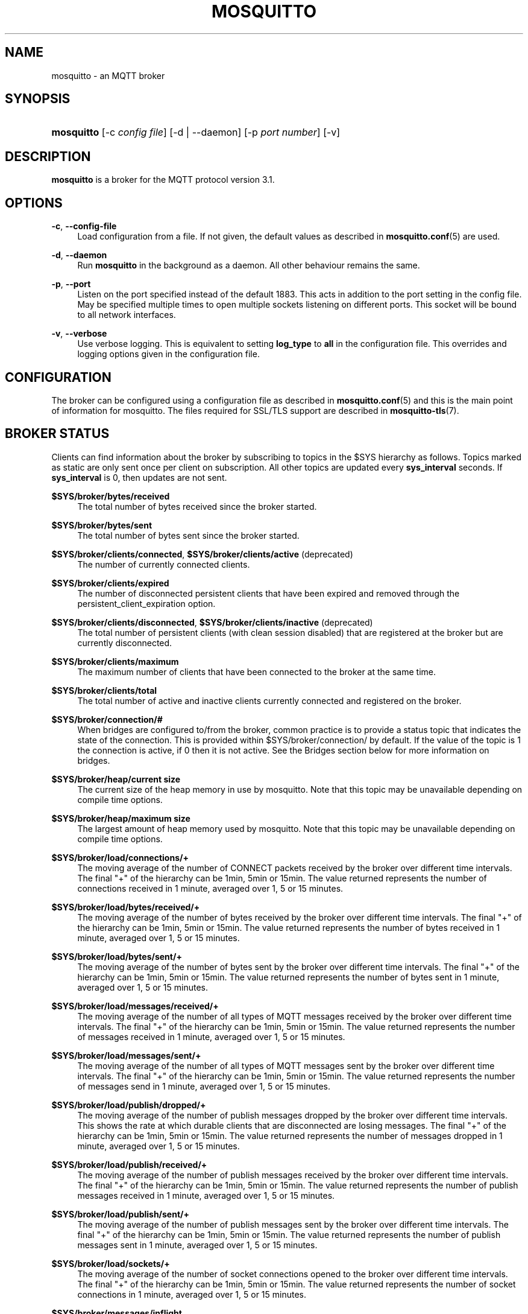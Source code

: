 '\" t
.\"     Title: mosquitto
.\"    Author: [see the "Author" section]
.\" Generator: DocBook XSL Stylesheets v1.76.1 <http://docbook.sf.net/>
.\"      Date: 01/08/2015
.\"    Manual: System management commands
.\"    Source: Mosquitto Project
.\"  Language: English
.\"
.TH "MOSQUITTO" "8" "01/08/2015" "Mosquitto Project" "System management commands"
.\" -----------------------------------------------------------------
.\" * Define some portability stuff
.\" -----------------------------------------------------------------
.\" ~~~~~~~~~~~~~~~~~~~~~~~~~~~~~~~~~~~~~~~~~~~~~~~~~~~~~~~~~~~~~~~~~
.\" http://bugs.debian.org/507673
.\" http://lists.gnu.org/archive/html/groff/2009-02/msg00013.html
.\" ~~~~~~~~~~~~~~~~~~~~~~~~~~~~~~~~~~~~~~~~~~~~~~~~~~~~~~~~~~~~~~~~~
.ie \n(.g .ds Aq \(aq
.el       .ds Aq '
.\" -----------------------------------------------------------------
.\" * set default formatting
.\" -----------------------------------------------------------------
.\" disable hyphenation
.nh
.\" disable justification (adjust text to left margin only)
.ad l
.\" -----------------------------------------------------------------
.\" * MAIN CONTENT STARTS HERE *
.\" -----------------------------------------------------------------
.SH "NAME"
mosquitto \- an MQTT broker
.SH "SYNOPSIS"
.HP \w'\fBmosquitto\fR\ 'u
\fBmosquitto\fR [\-c\ \fIconfig\ file\fR] [\-d | \-\-daemon] [\-p\ \fIport\ number\fR] [\-v]
.SH "DESCRIPTION"
.PP
\fBmosquitto\fR
is a broker for the MQTT protocol version 3\&.1\&.
.SH "OPTIONS"
.PP
\fB\-c\fR, \fB\-\-config\-file\fR
.RS 4
Load configuration from a file\&. If not given, the default values as described in
\fBmosquitto.conf\fR(5)
are used\&.
.RE
.PP
\fB\-d\fR, \fB\-\-daemon\fR
.RS 4
Run
\fBmosquitto\fR
in the background as a daemon\&. All other behaviour remains the same\&.
.RE
.PP
\fB\-p\fR, \fB\-\-port\fR
.RS 4
Listen on the port specified instead of the default 1883\&. This acts in addition to the port setting in the config file\&. May be specified multiple times to open multiple sockets listening on different ports\&. This socket will be bound to all network interfaces\&.
.RE
.PP
\fB\-v\fR, \fB\-\-verbose\fR
.RS 4
Use verbose logging\&. This is equivalent to setting
\fBlog_type\fR
to
\fBall\fR
in the configuration file\&. This overrides and logging options given in the configuration file\&.
.RE
.SH "CONFIGURATION"
.PP
The broker can be configured using a configuration file as described in
\fBmosquitto.conf\fR(5)
and this is the main point of information for mosquitto\&. The files required for SSL/TLS support are described in
\fBmosquitto-tls\fR(7)\&.
.SH "BROKER STATUS"
.PP
Clients can find information about the broker by subscribing to topics in the $SYS hierarchy as follows\&. Topics marked as static are only sent once per client on subscription\&. All other topics are updated every
\fBsys_interval\fR
seconds\&. If
\fBsys_interval\fR
is 0, then updates are not sent\&.
.PP
\fB$SYS/broker/bytes/received\fR
.RS 4
The total number of bytes received since the broker started\&.
.RE
.PP
\fB$SYS/broker/bytes/sent\fR
.RS 4
The total number of bytes sent since the broker started\&.
.RE
.PP
\fB$SYS/broker/clients/connected\fR, \fB$SYS/broker/clients/active\fR (deprecated)
.RS 4
The number of currently connected clients\&.
.RE
.PP
\fB$SYS/broker/clients/expired\fR
.RS 4
The number of disconnected persistent clients that have been expired and removed through the persistent_client_expiration option\&.
.RE
.PP
\fB$SYS/broker/clients/disconnected\fR, \fB$SYS/broker/clients/inactive\fR (deprecated)
.RS 4
The total number of persistent clients (with clean session disabled) that are registered at the broker but are currently disconnected\&.
.RE
.PP
\fB$SYS/broker/clients/maximum\fR
.RS 4
The maximum number of clients that have been connected to the broker at the same time\&.
.RE
.PP
\fB$SYS/broker/clients/total\fR
.RS 4
The total number of active and inactive clients currently connected and registered on the broker\&.
.RE
.PP
\fB$SYS/broker/connection/#\fR
.RS 4
When bridges are configured to/from the broker, common practice is to provide a status topic that indicates the state of the connection\&. This is provided within $SYS/broker/connection/ by default\&. If the value of the topic is 1 the connection is active, if 0 then it is not active\&. See the Bridges section below for more information on bridges\&.
.RE
.PP
\fB$SYS/broker/heap/current size\fR
.RS 4
The current size of the heap memory in use by mosquitto\&. Note that this topic may be unavailable depending on compile time options\&.
.RE
.PP
\fB$SYS/broker/heap/maximum size\fR
.RS 4
The largest amount of heap memory used by mosquitto\&. Note that this topic may be unavailable depending on compile time options\&.
.RE
.PP
\fB$SYS/broker/load/connections/+\fR
.RS 4
The moving average of the number of CONNECT packets received by the broker over different time intervals\&. The final "+" of the hierarchy can be 1min, 5min or 15min\&. The value returned represents the number of connections received in 1 minute, averaged over 1, 5 or 15 minutes\&.
.RE
.PP
\fB$SYS/broker/load/bytes/received/+\fR
.RS 4
The moving average of the number of bytes received by the broker over different time intervals\&. The final "+" of the hierarchy can be 1min, 5min or 15min\&. The value returned represents the number of bytes received in 1 minute, averaged over 1, 5 or 15 minutes\&.
.RE
.PP
\fB$SYS/broker/load/bytes/sent/+\fR
.RS 4
The moving average of the number of bytes sent by the broker over different time intervals\&. The final "+" of the hierarchy can be 1min, 5min or 15min\&. The value returned represents the number of bytes sent in 1 minute, averaged over 1, 5 or 15 minutes\&.
.RE
.PP
\fB$SYS/broker/load/messages/received/+\fR
.RS 4
The moving average of the number of all types of MQTT messages received by the broker over different time intervals\&. The final "+" of the hierarchy can be 1min, 5min or 15min\&. The value returned represents the number of messages received in 1 minute, averaged over 1, 5 or 15 minutes\&.
.RE
.PP
\fB$SYS/broker/load/messages/sent/+\fR
.RS 4
The moving average of the number of all types of MQTT messages sent by the broker over different time intervals\&. The final "+" of the hierarchy can be 1min, 5min or 15min\&. The value returned represents the number of messages send in 1 minute, averaged over 1, 5 or 15 minutes\&.
.RE
.PP
\fB$SYS/broker/load/publish/dropped/+\fR
.RS 4
The moving average of the number of publish messages dropped by the broker over different time intervals\&. This shows the rate at which durable clients that are disconnected are losing messages\&. The final "+" of the hierarchy can be 1min, 5min or 15min\&. The value returned represents the number of messages dropped in 1 minute, averaged over 1, 5 or 15 minutes\&.
.RE
.PP
\fB$SYS/broker/load/publish/received/+\fR
.RS 4
The moving average of the number of publish messages received by the broker over different time intervals\&. The final "+" of the hierarchy can be 1min, 5min or 15min\&. The value returned represents the number of publish messages received in 1 minute, averaged over 1, 5 or 15 minutes\&.
.RE
.PP
\fB$SYS/broker/load/publish/sent/+\fR
.RS 4
The moving average of the number of publish messages sent by the broker over different time intervals\&. The final "+" of the hierarchy can be 1min, 5min or 15min\&. The value returned represents the number of publish messages sent in 1 minute, averaged over 1, 5 or 15 minutes\&.
.RE
.PP
\fB$SYS/broker/load/sockets/+\fR
.RS 4
The moving average of the number of socket connections opened to the broker over different time intervals\&. The final "+" of the hierarchy can be 1min, 5min or 15min\&. The value returned represents the number of socket connections in 1 minute, averaged over 1, 5 or 15 minutes\&.
.RE
.PP
\fB$SYS/broker/messages/inflight\fR
.RS 4
The number of messages with QoS>0 that are awaiting acknowledgments\&.
.RE
.PP
\fB$SYS/broker/messages/received\fR
.RS 4
The total number of messages of any type received since the broker started\&.
.RE
.PP
\fB$SYS/broker/messages/sent\fR
.RS 4
The total number of messages of any type sent since the broker started\&.
.RE
.PP
\fB$SYS/broker/messages/stored\fR
.RS 4
The number of messages currently held in the message store\&. This includes retained messages and messages queued for durable clients\&.
.RE
.PP
\fB$SYS/broker/publish/messages/dropped\fR
.RS 4
The total number of publish messages that have been dropped due to inflight/queuing limits\&. See the max_inflight_messages and max_queued_messages options in
\fBmosquitto.conf\fR(5)
for more information\&.
.RE
.PP
\fB$SYS/broker/publish/messages/received\fR
.RS 4
The total number of PUBLISH messages received since the broker started\&.
.RE
.PP
\fB$SYS/broker/publish/messages/sent\fR
.RS 4
The total number of PUBLISH messages sent since the broker started\&.
.RE
.PP
\fB$SYS/broker/retained messages/count\fR
.RS 4
The total number of retained messages active on the broker\&.
.RE
.PP
\fB$SYS/broker/subscriptions/count\fR
.RS 4
The total number of subscriptions active on the broker\&.
.RE
.PP
\fB$SYS/broker/timestamp\fR
.RS 4
The timestamp at which this particular build of the broker was made\&. Static\&.
.RE
.PP
\fB$SYS/broker/uptime\fR
.RS 4
The amount of time in seconds the broker has been online\&.
.RE
.PP
\fB$SYS/broker/version\fR
.RS 4
The version of the broker\&. Static\&.
.RE
.SH "WILDCARD TOPIC SUBSCRIPTIONS"
.PP
In addition to allowing clients to subscribe to specific topics, mosquitto also allows the use of two wildcards in subscriptions\&.
\fB+\fR
is the wildcard used to match a single level of hierarchy\&. For example, for a topic of "a/b/c/d", the following example subscriptions will match:
.sp
.RS 4
.ie n \{\
\h'-04'\(bu\h'+03'\c
.\}
.el \{\
.sp -1
.IP \(bu 2.3
.\}
a/b/c/d
.RE
.sp
.RS 4
.ie n \{\
\h'-04'\(bu\h'+03'\c
.\}
.el \{\
.sp -1
.IP \(bu 2.3
.\}
+/b/c/d
.RE
.sp
.RS 4
.ie n \{\
\h'-04'\(bu\h'+03'\c
.\}
.el \{\
.sp -1
.IP \(bu 2.3
.\}
a/+/c/d
.RE
.sp
.RS 4
.ie n \{\
\h'-04'\(bu\h'+03'\c
.\}
.el \{\
.sp -1
.IP \(bu 2.3
.\}
a/+/+/d
.RE
.sp
.RS 4
.ie n \{\
\h'-04'\(bu\h'+03'\c
.\}
.el \{\
.sp -1
.IP \(bu 2.3
.\}
+/+/+/+
.RE
.PP
The following subscriptions will not match:
.sp
.RS 4
.ie n \{\
\h'-04'\(bu\h'+03'\c
.\}
.el \{\
.sp -1
.IP \(bu 2.3
.\}
a/b/c
.RE
.sp
.RS 4
.ie n \{\
\h'-04'\(bu\h'+03'\c
.\}
.el \{\
.sp -1
.IP \(bu 2.3
.\}
b/+/c/d
.RE
.sp
.RS 4
.ie n \{\
\h'-04'\(bu\h'+03'\c
.\}
.el \{\
.sp -1
.IP \(bu 2.3
.\}
+/+/+
.RE
.PP
The second wildcard is
\fB#\fR
and is used to match all subsequent levels of hierarchy\&. With a topic of "a/b/c/d", the following example subscriptions will match:
.sp
.RS 4
.ie n \{\
\h'-04'\(bu\h'+03'\c
.\}
.el \{\
.sp -1
.IP \(bu 2.3
.\}
a/b/c/d
.RE
.sp
.RS 4
.ie n \{\
\h'-04'\(bu\h'+03'\c
.\}
.el \{\
.sp -1
.IP \(bu 2.3
.\}
#
.RE
.sp
.RS 4
.ie n \{\
\h'-04'\(bu\h'+03'\c
.\}
.el \{\
.sp -1
.IP \(bu 2.3
.\}
a/#
.RE
.sp
.RS 4
.ie n \{\
\h'-04'\(bu\h'+03'\c
.\}
.el \{\
.sp -1
.IP \(bu 2.3
.\}
a/b/#
.RE
.sp
.RS 4
.ie n \{\
\h'-04'\(bu\h'+03'\c
.\}
.el \{\
.sp -1
.IP \(bu 2.3
.\}
a/b/c/#
.RE
.sp
.RS 4
.ie n \{\
\h'-04'\(bu\h'+03'\c
.\}
.el \{\
.sp -1
.IP \(bu 2.3
.\}
+/b/c/#
.RE
.PP
The $SYS hierarchy does not match a subscription of "#"\&. If you want to observe the entire $SYS hierarchy, subscribe to $SYS/#\&.
.PP
Note that the wildcards must be only ever used on their own, so a subscription of "a/b+/c" is not valid use of a wildcard\&. The
\fB#\fR
wildcard must only ever be used as the final character of a subscription\&.
.SH "BRIDGES"
.PP
Multiple brokers can be connected together with the bridging functionality\&. This is useful where it is desirable to share information between locations, but where not all of the information needs to be shared\&. An example could be where a number of users are running a broker to help record power usage and for a number of other reasons\&. The power usage could be shared through bridging all of the user brokers to a common broker, allowing the power usage of all users to be collected and compared\&. The other information would remain local to each broker\&.
.PP
For information on configuring bridges, see
\fBmosquitto.conf\fR(5)\&.
.SH "SIGNALS"
.PP
SIGHUP
.RS 4
Upon receiving the SIGHUP signal, mosquitto will attempt to reload configuration file data, assuming that the
\fB\-c\fR
argument was provided when mosquitto was started\&. Not all configuration parameters can be reloaded without restarting\&. See
\fBmosquitto.conf\fR(5)
for details\&.
.RE
.PP
SIGUSR1
.RS 4
Upon receiving the SIGUSR1 signal, mosquitto will write the persistence database to disk\&. This signal is only acted upon if persistence is enabled\&.
.RE
.PP
SIGUSR2
.RS 4
The SIGUSR2 signal causes mosquitto to print out the current subscription tree, along with information about where retained messages exist\&. This is intended as a testing feature only and may be removed at any time\&.
.RE
.SH "FILES"
.PP
/etc/mosquitto/mosquitto\&.conf
.RS 4
Configuration file\&. See
\fBmosquitto.conf\fR(5)\&.
.RE
.PP
/var/lib/mosquitto/mosquitto\&.db
.RS 4
Persistent message data storage location if persist enabled\&.
.RE
.PP
/etc/hosts\&.allow, /etc/hosts\&.deny
.RS 4
Host access control via tcp\-wrappers as described in
\fBhosts_access\fR(5)\&.
.RE
.SH "BUGS"
.PP
\fBmosquitto\fR
bug information can be found at
http://launchpad\&.net/mosquitto
.SH "SEE ALSO"
\fBmqtt\fR(7), \fBmosquitto-tls\fR(7), \fBmosquitto.conf\fR(5), \fBhosts_access\fR(5), \fBmosquitto_passwd\fR(1), \fBmosquitto_pub\fR(1), \fBmosquitto_sub\fR(1), \fBlibmosquitto\fR(3)
.SH "THANKS"
.PP
Thanks to Andy Stanford\-Clark for being one of the people who came up with MQTT in the first place\&. Thanks to Andy and Nicholas O\*(AqLeary for providing clarifications of the protocol\&.
.PP
Thanks also to everybody at the Ubuntu UK Podcast and Linux Outlaws for organising OggCamp, where Andy gave a talk that inspired mosquitto\&.
.SH "AUTHOR"
.PP
Roger Light
roger@atchoo\&.org
